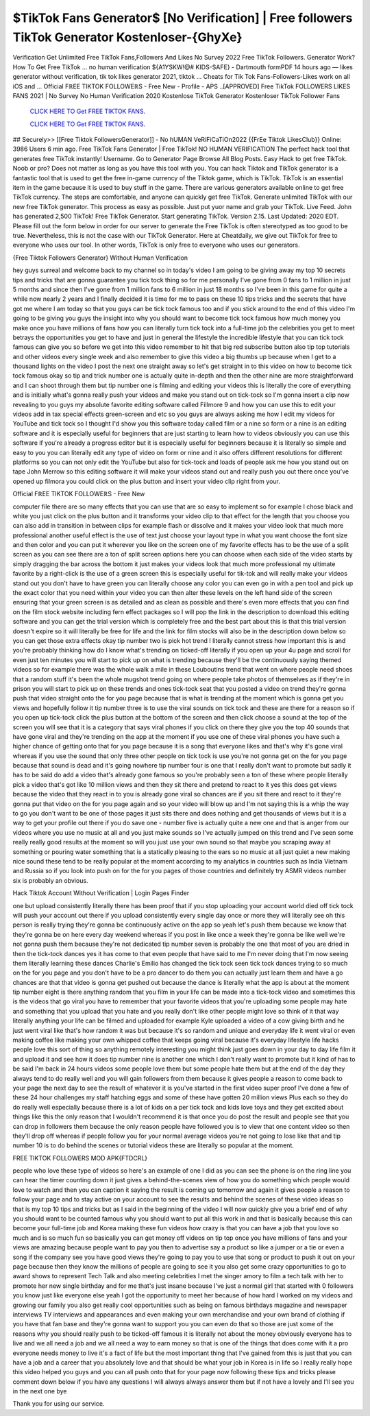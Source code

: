 $TikTok Fans Generator$ [No Verification] | Free followers TikTok Generator Kostenloser-{GhyXe}
~~~~~~~~~~~~
Verification Get Unlimited Free TikTok Fans,Followers And Likes No Survey 2022 Free TikTok Followers. Generator Work? How To Get Free TikTok ... no human verification ${A1YSKW!@# KIDS-SAFE} - Dartmouth formPDF 14 hours ago — likes generator without verification, tik tok likes generator 2021, tiktok ... Cheats for Tik Tok Fans-Followers-Likes work on all iOS and ... Official FℝEE TIKTOK FOLLOWEℝS - Free New - Profile - APS ..[APPROVED] Free TikTok FOLLOWERS LIKES FANS 2021 | No Survey No Human Verification 2020 Kostenlose TikTok Generator Kostenloser TikTok Follower Fans

  `CLICK HERE TO Get FREE TIKTOK FANS.
  <https://www.tiktok.com/following?lang=en>`_

  `CLICK HERE TO Get FREE TIKTOK FANS.
  <https://www.tiktok.com/following?lang=en>`_
  

## Securely>> [[Free Tiktok FollowersGenerator]] - No hUMAN VeRiFiCaTiOn2022 {{FrEe Tiktok LikesClub}} Online: 3986 Users 6 min ago. Free TikTok Fans Generator | Free TikTok! NO HUMAN VERIFICATION The perfect hack tool that generates free TikTok instantly! Username. Go to Generator Page Browse All Blog Posts. Easy Hack to get free TikTok. Noob or pro? Does not matter as long as you have this tool with you. You can hack Tiktok and TikTok generator is a fantastic tool that is used to get the free in-game currency of the Tiktok game, which is TikTok. TikTok is an essential item in the game because it is used to buy stuff in the game. There are various generators available online to get free TikTok currency. The steps are comfortable, and anyone can quickly get free TikTok. Generate unlimited TikTok with our new free TikTok generator. This process as easy as possible. Just put yuor name and grab your TikTok. Live Feed. John has generated 2,500 TikTok! Free TikTok Generator. Start generating TikTok. Version 2.15. Last Updated: 2020 EDT. Please fill out the form below in order for our server to generate the Free TikTok is often stereotyped as too good to be true. Nevertheless, this is not the case with our TikTok Generator. Here at Cheatdaily, we give out TikTok for free to everyone who uses our tool. In other words, TikTok is only free to everyone who uses our generators. 

{Free Tiktok Followers Generator} Without Human Verification 

hey guys surreal and welcome back to my channel so in today's video I am going to be giving away my top 10 secrets tips and tricks that are gonna guarantee you tick tock thing so for me personally I've gone from 0 fans to 1 million in just 5 months and since then I've gone from 1 million fans to 6 million in just 18 months so I've been in this game for quite a while now nearly 2 years and I finally decided it is time for me to pass on these 10 tips tricks and the secrets that have got me where I am today so that you guys can be tick tock famous too and if you stick around to the end of this video I'm going to be giving you guys the insight into why you should want to become tick tock famous how much money you make once you have millions of fans how you can literally turn tick tock into a full-time job the celebrities you get to meet betrays the opportunities you get to have and just in general the lifestyle the incredible lifestyle that you can tick tock famous can give you so before we get into this video remember to hit that big red subscribe button also tip top tutorials and other videos every single week and also remember to give this video a big thumbs up because when I get to a thousand lights on the video I post the next one straight away so let's get straight in to this video on how to become tick tock famous okay so tip and trick number one is actually quite in-depth and then the other nine are more straightforward and I can shoot through them but tip number one is filming and editing your videos this is literally the core of everything and is initially what's gonna really push your videos and make you stand out on tick-tock so I'm gonna insert a clip now revealing to you guys my absolute favorite editing software called Fillmore 9 and how you can use this to edit your videos add in tax special effects green-screen and etc so you guys are always asking me how I edit my videos for YouTube and tick tock so I thought I'd show you this software today called film or a nine so form or a nine is an editing software and it is especially useful for beginners that are just starting to learn how to videos obviously you can use this software if you're already a progress editor but it is especially useful for beginners because it is literally so simple and easy to you you can literally edit any type of video on form or nine and it also offers different resolutions for different platforms so you can not only edit the YouTube but also for tick-tock and loads of people ask me how you stand out on tape John Merrow so this editing software it will make your videos stand out and really push you out there once you've opened up filmora you could click on the plus button and insert your video clip right from your.

Official FℝEE TIKTOK FOLLOWEℝS - Free New

computer file there are so many effects that you can use that are so easy to implement so for example I chose black and white you just click on the plus button and it transforms your video clip to that effect for the length that you choose you can also add in transition in between clips for example flash or dissolve and it makes your video look that much more professional another useful effect is the use of text just choose your layout type in what you want choose the font size and then color and you can put it wherever you like on the screen one of my favorite effects has to be the use of a split screen as you can see there are a ton of split screen options here you can choose when each side of the video starts by simply dragging the bar across the bottom it just makes your videos look that much more professional my ultimate favorite by a right-click is the use of a green screen this is especially useful for tik-tok and will really make your videos stand out you don't have to have green you can literally choose any color you can even go in with a pen tool and pick up the exact color that you need within your video you can then alter these levels on the left hand side of the screen ensuring that your green screen is as detailed and as clean as possible and there's even more effects that you can find on the film stock website including fern effect packages so I will pop the link in the description to download this editing software and you can get the trial version which is completely free and the best part about this is that this trial version doesn't expire so it will literally be free for life and the link for film stocks will also be in the description down below so you can get those extra effects okay tip number two is pick hot trend I literally cannot stress how important this is and you're probably thinking how do I know what's trending on ticked-off literally if you open up your 4u page and scroll for even just ten minutes you will start to pick up on what is trending because they'll be the continuously saying themed videos so for example there was the whole walk a mile in these Louboutins trend that went on where people need shoes that a random stuff it's been the whole mugshot trend going on where people take photos of themselves as if they're in prison you will start to pick up on these trends and ones tick-tock seat that you posted a video on trend they're gonna push that video straight onto the for you page because that is what is trending at the moment which is gonna get you views and hopefully follow it tip number three is to use the viral sounds on tick tock and these are there for a reason so if you open up tick-tock click the plus button at the bottom of the screen and then click choose a sound at the top of the screen you will see that it is a category that says viral phones if you click on there they give you the top 40 sounds that have gone viral and they're trending on the app at the moment if you use one of these viral phones you have such a higher chance of getting onto that for you page because it is a song that everyone likes and that's why it's gone viral whereas if you use the sound that only three other people on tick tock is use you're not gonna get on the for you page because that sound is dead and it's going nowhere tip number four is one that I really don't want to promote but sadly it has to be said do add a video that's already gone famous so you're probably seen a ton of these where people literally pick a video that's got like 10 million views and then they sit there and pretend to react to it yes this does get views because the video that they react in to you is already gone viral so chances are if you sit there and react to it they're gonna put that video on the for you page again and so your video will blow up and I'm not saying this is a whip the way to go you don't want to be one of those pages it just sits there and does nothing and get thousands of views but it is a way to get your profile out there if you do save one - number five is actually quite a new one and that is anger from our videos where you use no music at all and you just make sounds so I've actually jumped on this trend and I've seen some really really good results at the moment so will you just use your own sound so that maybe you scraping away at something or pouring water something that is a statically pleasing to the ears so no music at all just quiet a new making nice sound these tend to be really popular at the moment according to my analytics in countries such as India Vietnam and Russia so if you look into push on for the for you pages of those countries and definitely try ASMR videos number six is probably an obvious.

Hack Tiktok Account Without Verification | Login Pages Finder

one but upload consistently literally there has been proof that if you stop uploading your account world died off tick tock will push your account out there if you upload consistently every single day once or more they will literally see oh this person is really trying they're gonna be continuously active on the app so yeah let's push them because we know that they're gonna be on here every day weekend whereas if you post in like once a week they're gonna be like well we're not gonna push them because they're not dedicated tip number seven is probably the one that most of you are dried in then the tick-tock dances yes it has come to that even people that have said to me I'm never doing that I'm now seeing them literally learning these dances Charlie's Emilio has changed the tick tock seen tick tock dances trying to so much on the for you page and you don't have to be a pro dancer to do them you can actually just learn them and have a go chances are that that video is gonna get pushed out because the dance is literally what the app is about at the moment tip number eight is there anything random that you film in your life can be made into a tick-tock video and sometimes this is the videos that go viral you have to remember that your favorite videos that you're uploading some people may hate and something that you upload that you hate and you really don't like other people might love so think of it that way literally anything your life can be filmed and uploaded for example Kyle uploaded a video of a cow giving birth and he just went viral like that's how random it was but because it's so random and unique and everyday life it went viral or even making coffee like making your own whipped coffee that keeps going viral because it's everyday lifestyle life hacks people love this sort of thing so anything remotely interesting you might think just goes down in your day to day life film it and upload it and see how it does tip number nine is another one which I don't really want to promote but it kind of has to be said I'm back in 24 hours videos some people love them but some people hate them but at the end of the day they always tend to do really well and you will gain followers from them because it gives people a reason to come back to your page the next day to see the result of whatever it is you've started in the first video super proof I've done a few of these 24 hour challenges my staff hatching eggs and some of these have gotten 20 million views Plus each so they do do really well especially because there is a lot of kids on a per tick tock and kids love toys and they get excited about things like this the only reason that I wouldn't recommend it is that once you do post the result and people see that you can drop in followers them because the only reason people have followed you is to view that one content video so then they'll drop off whereas if people follow you for your normal average videos you're not going to lose like that and tip number 10 is to do behind the scenes or tutorial videos these are literally so popular at the moment.

FREE TIKTOK FOLLOWERS MOD APK{FTDCRL}

people who love these type of videos so here's an example of one I did as you can see the phone is on the ring line you can hear the timer counting down it just gives a behind-the-scenes view of how you do something which people would love to watch and then you can caption it saying the result is coming up tomorrow and again it gives people a reason to follow your page and to stay active on your account to see the results and behind the scenes of these video ideas so that is my top 10 tips and tricks but as I said in the beginning of the video I will now quickly give you a brief end of why you should want to be counted famous why you should want to put all this work in and that is basically because this can become your full-time job and Korea making these fun videos how crazy is that you can have a job that you love so much and is so much fun so basically you can get money off videos on tip top once you have millions of fans and your views are amazing because people want to pay you then to advertise say a product so like a jumper or a tie or even a song if the company see you have good views they're going to pay you to use that song or product to push it out on your page because then they know the millions of people are going to see it you also get some crazy opportunities to go to award shows to represent Tech Talk and also meeting celebrities I met the singer amory to film a tech talk with her to promote her new single birthday and for me that's just insane because I've just a normal girl that started with 0 followers you know just like everyone else yeah I got the opportunity to meet her because of how hard I worked on my videos and growing our family you also get really cool opportunities such as being on famous birthdays magazine and newspaper interviews TV interviews and appearances and even making your own merchandise and your own brand of clothing if you have that fan base and they're gonna want to support you you can even do that so those are just some of the reasons why you should really push to be ticked-off famous it is literally not about the money obviously everyone has to live and we all need a job and we all need a way to earn money so that is one of the things that does come with it a pro everyone needs money to live it's a fact of life but the most important thing that I've gained from this is just that you can have a job and a career that you absolutely love and that should be what your job in Korea is in life so I really really hope this video helped you guys and you can all push onto that for your page now following these tips and tricks please comment down below if you have any questions I will always always answer them but if not have a lovely and I'll see you in the next one bye 



Thank you for using our service.
